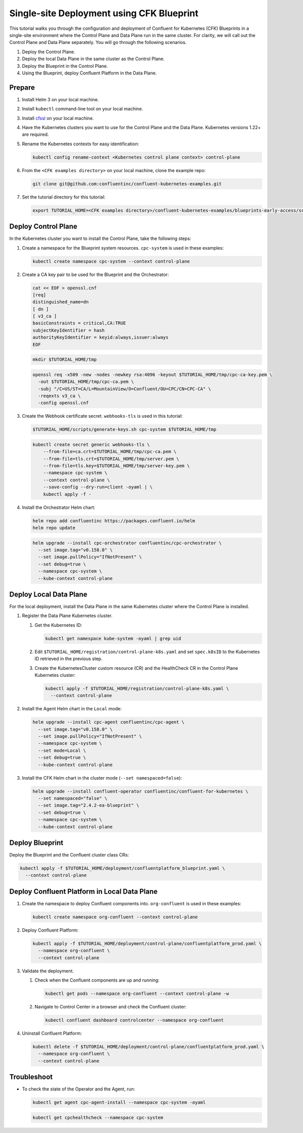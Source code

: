==========================================
Single-site Deployment using CFK Blueprint 
==========================================

This tutorial walks you through the configuration and deployment of Confluent
for Kubernetes (CFK) Blueprints in a single-site environment where the
Control Plane and Data Plane run in the same cluster. For clarity, we will call
out the Control Plane and Data Plane separately. You will go through the
following scenarios. 

#. Deploy the Control Plane.

#. Deploy the local Data Plane in the same cluster as the Control Plane.
   
#. Deploy the Blueprint in the Control Plane.

#. Using the Blueprint, deploy Confluent Platform in the Data Plane. 

Prepare  
-------------

#. Install Helm 3 on your local machine.

#. Install ``kubectl`` command-line tool on your local machine.

#. Install `cfssl <https://github.com/cloudflare/cfssl/releases/tag/v1.6.3>`__ 
   on your local machine.

#. Have the Kubernetes clusters you want to use for the Control Plane and the
   Data Plane. Kubernetes versions 1.22+ are required.
   
#. Rename the Kubernetes contexts for easy identification:

   .. sourcecode:: bash
   
      kubectl config rename-context <Kubernetes control plane context> control-plane
         
#. From the ``<CFK examples directory>`` on your local machine, clone the 
   example repo:

   .. sourcecode:: bash

      git clone git@github.com:confluentinc/confluent-kubernetes-examples.git

#. Set the tutorial directory for this tutorial:

   .. sourcecode:: bash

      export TUTORIAL_HOME=<CFK examples directory>/confluent-kubernetes-examples/blueprints-early-access/scenarios/quickstart-deploy
        
.. _deploy-control-plane: 

Deploy Control Plane  
----------------------

In the Kubernetes cluster you want to install the Control Plane, take the
following steps:

#. Create a namespace for the Blueprint system resources. ``cpc-system`` is used 
   in these examples:

   .. sourcecode:: bash

      kubectl create namespace cpc-system --context control-plane

#. Create a CA key pair to be used for the Blueprint and the Orchestrator:

   .. sourcecode:: bash

      cat << EOF > openssl.cnf
      [req]
      distinguished_name=dn
      [ dn ]
      [ v3_ca ]
      basicConstraints = critical,CA:TRUE
      subjectKeyIdentifier = hash
      authorityKeyIdentifier = keyid:always,issuer:always
      EOF
     
   .. sourcecode:: bash
   
      mkdir $TUTORIAL_HOME/tmp

   .. sourcecode:: bash

      openssl req -x509 -new -nodes -newkey rsa:4096 -keyout $TUTORIAL_HOME/tmp/cpc-ca-key.pem \
        -out $TUTORIAL_HOME/tmp/cpc-ca.pem \
        -subj "/C=US/ST=CA/L=MountainView/O=Confluent/OU=CPC/CN=CPC-CA" \
        -reqexts v3_ca \
        -config openssl.cnf

#. Create the Webhook certificate secret. ``webhooks-tls`` is used in this
   tutorial:
      
   .. sourcecode:: bash

      $TUTORIAL_HOME/scripts/generate-keys.sh cpc-system $TUTORIAL_HOME/tmp

   .. sourcecode:: bash
    
      kubectl create secret generic webhooks-tls \
          --from-file=ca.crt=$TUTORIAL_HOME/tmp/cpc-ca.pem \
          --from-file=tls.crt=$TUTORIAL_HOME/tmp/server.pem \
          --from-file=tls.key=$TUTORIAL_HOME/tmp/server-key.pem \
          --namespace cpc-system \
          --context control-plane \
          --save-config --dry-run=client -oyaml | \
          kubectl apply -f -                     
 
#. Install the Orchestrator Helm chart:

   .. sourcecode:: bash

      helm repo add confluentinc https://packages.confluent.io/helm
      helm repo update

   .. sourcecode:: bash

      helm upgrade --install cpc-orchestrator confluentinc/cpc-orchestrator \
        --set image.tag="v0.158.0" \
        --set image.pullPolicy="IfNotPresent" \
        --set debug=true \
        --namespace cpc-system \
        --kube-context control-plane 

.. _deploy-local-data-plane: 

Deploy Local Data Plane
-------------------------- 

For the local deployment, install the Data Plane in the same Kubernetes cluster
where the Control Plane is installed.

#. Register the Data Plane Kubernetes cluster.
   
   #. Get the Kubernetes ID:
   
      .. sourcecode:: bash
   
         kubectl get namespace kube-system -oyaml | grep uid

   #. Edit ``$TUTORIAL_HOME/registration/control-plane-k8s.yaml`` 
      and set ``spec.k8sID`` to the Kubernetes ID retrieved in the previous 
      step.
      
   #. Create the KubernetesCluster custom resource (CR) and the HealthCheck CR 
      in the Control Plane Kubernetes cluster:
   
      .. sourcecode:: bash

         kubectl apply -f $TUTORIAL_HOME/registration/control-plane-k8s.yaml \
           --context control-plane

#. Install the Agent Helm chart in the ``Local`` mode:
   
   .. sourcecode:: bash

      helm upgrade --install cpc-agent confluentinc/cpc-agent \
        --set image.tag="v0.158.0" \
        --set image.pullPolicy="IfNotPresent" \
        --namespace cpc-system \
        --set mode=Local \
        --set debug=true \
        --kube-context control-plane 

#. Install the CFK Helm chart in the cluster mode (``--set namespaced=false``):
  
   .. sourcecode:: bash

      helm upgrade --install confluent-operator confluentinc/confluent-for-kubernetes \
        --set namespaced="false" \
        --set image.tag="2.4.2-ea-blueprint" \
        --set debug=true \
        --namespace cpc-system \
        --kube-context control-plane 

.. _deploy-blueprint: 

Deploy Blueprint
---------------- 

Deploy the Blueprint and the Confluent cluster class CRs:

.. sourcecode:: bash

   kubectl apply -f $TUTORIAL_HOME/deployment/confluentplatform_blueprint.yaml \
     --context control-plane

.. _deploy-local-cp:

Deploy Confluent Platform in Local Data Plane 
----------------------------------------------

#. Create the namespace to deploy Confluent components into.  ``org-confluent`` 
   is used in these examples:

   .. sourcecode:: bash
     
      kubectl create namespace org-confluent --context control-plane

#. Deploy Confluent Platform: 

   .. sourcecode:: bash

      kubectl apply -f $TUTORIAL_HOME/deployment/control-plane/confluentplatform_prod.yaml \
        --namespace org-confluent \
        --context control-plane
      
#. Validate the deployment.

   #. Check when the Confluent components are up and running:
   
      .. sourcecode:: bash

         kubectl get pods --namespace org-confluent --context control-plane -w

   #. Navigate to Control Center in a browser and check the Confluent cluster:

      .. sourcecode:: bash
      
         kubectl confluent dashboard controlcenter --namespace org-confluent
   
#. Uninstall Confluent Platform:

   .. sourcecode:: bash

      kubectl delete -f $TUTORIAL_HOME/deployment/control-plane/confluentplatform_prod.yaml \
        --namespace org-confluent \
        --context control-plane

Troubleshoot
-------------

* To check the state of the Operator and the Agent, run:

  .. sourcecode:: bash 

     kubectl get agent cpc-agent-install --namespace cpc-system -oyaml
     
  .. sourcecode:: bash 

     kubectl get cpchealthcheck --namespace cpc-system
